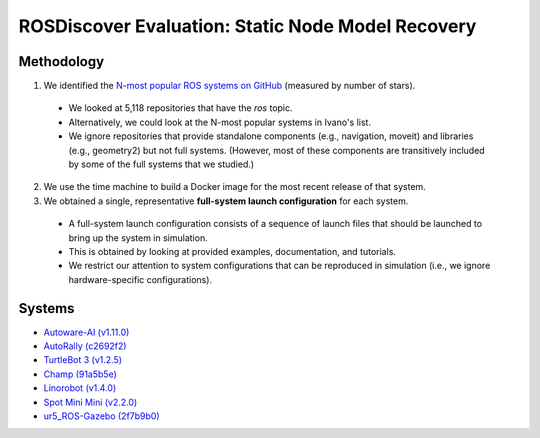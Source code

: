 ROSDiscover Evaluation: Static Node Model Recovery
==================================================

Methodology
-----------

1. We identified the `N-most popular ROS systems on GitHub <https://github.com/topics/ros?o=desc&s=stars>`_ (measured by number of stars).

  * We looked at 5,118 repositories that have the `ros` topic.
  * Alternatively, we could look at the N-most popular systems in Ivano's list.
  * We ignore repositories that provide standalone components (e.g., navigation, moveit) and libraries (e.g., geometry2) but not full systems.
    (However, most of these components are transitively included by some of the full systems that we studied.)

2. We use the time machine to build a Docker image for the most recent release of that system.
3. We obtained a single, representative **full-system launch configuration** for each system.

  * A full-system launch configuration consists of a sequence of launch files that should be launched to bring up the system in simulation.
  * This is obtained by looking at provided examples, documentation, and tutorials.
  * We restrict our attention to system configurations that can be reproduced in simulation (i.e., we ignore hardware-specific configurations).


Systems
-------

* `Autoware-AI (v1.11.0) <https://github.com/Autoware-AI/autoware.ai/tree/1.11.0>`_
* `AutoRally (c2692f2) <https://github.com/AutoRally/autorally/commit/c2692f2970da6874ad9ddfeea3908adaf05b4b09>`_
* `TurtleBot 3 (v1.2.5) <https://github.com/ROBOTIS-GIT/turtlebot3/releases/tag/1.2.5>`_
* `Champ (91a5b5e) <https://github.com/chvmp/champ/tree/91a5b5e7ee3a35ded0333a39e22a916f075c733d>`_
* `Linorobot (v1.4.0) <https://github.com/linorobot/linorobot/releases/tag/v1.4.0>`_
* `Spot Mini Mini (v2.2.0) <https://github.com/OpenQuadruped/spot_mini_mini/releases/tag/v2.2.0>`_
* `ur5_ROS-Gazebo (2f7b9b0) <https://github.com/lihuang3/ur5_ROS-Gazebo>`_
